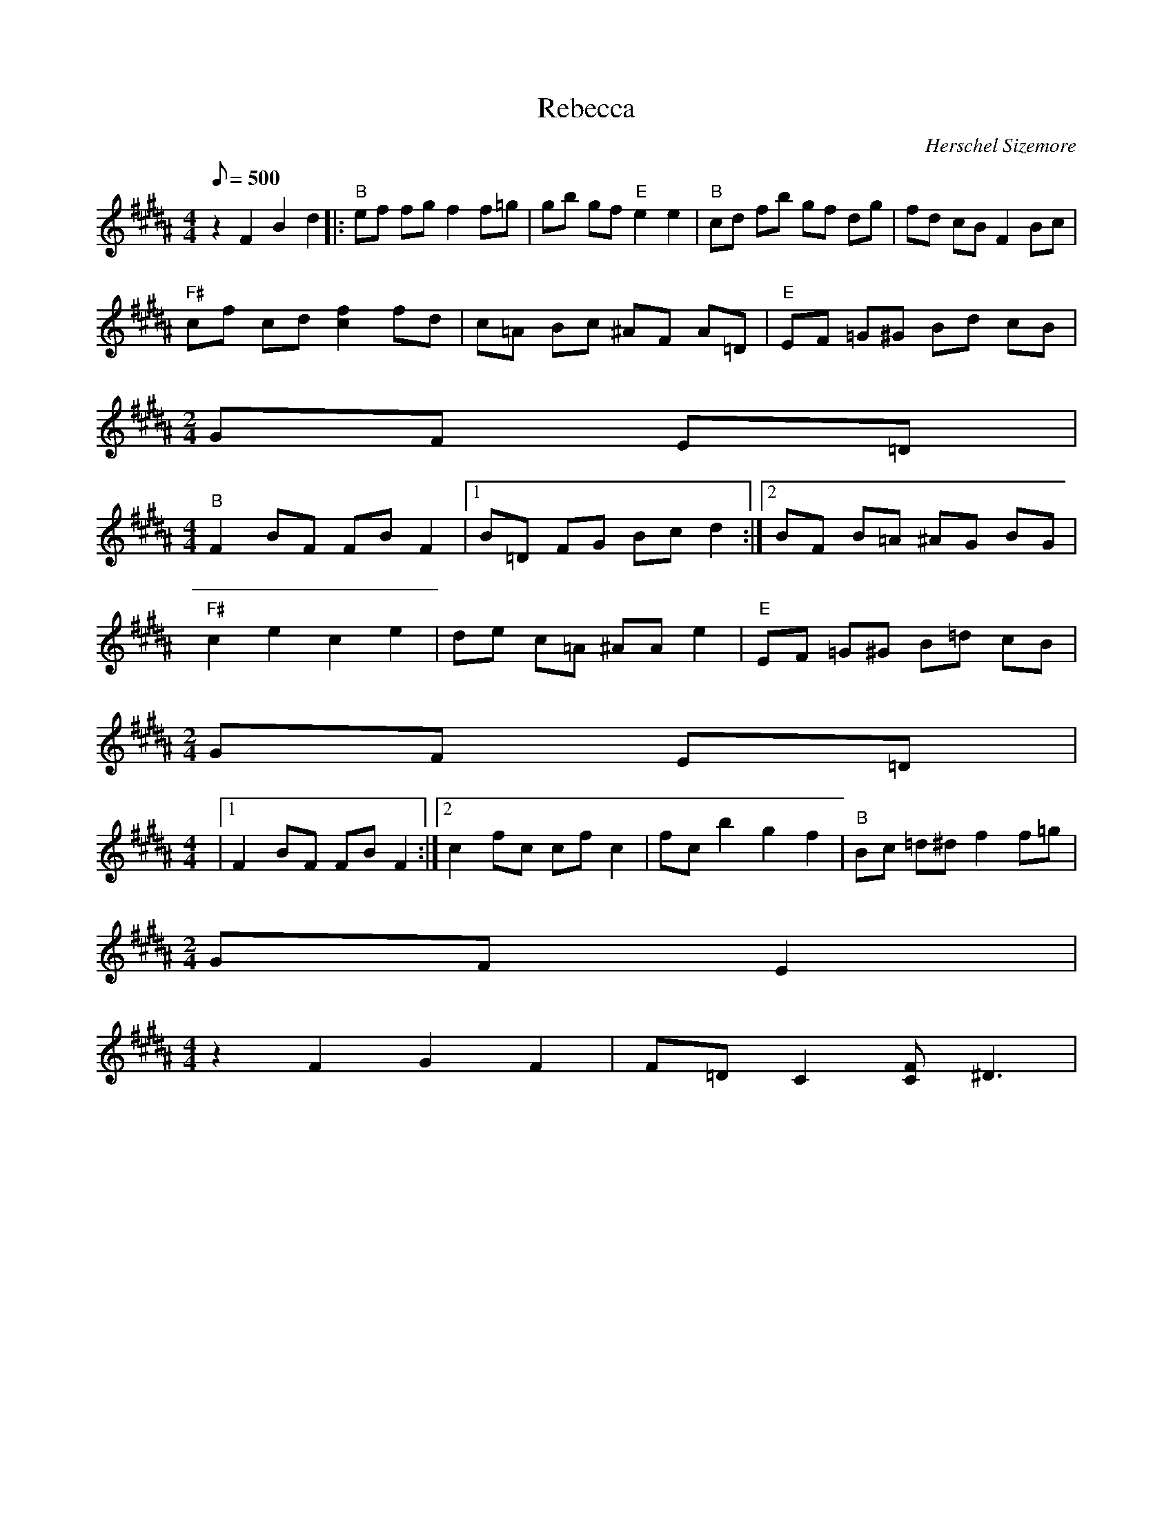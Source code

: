 X:05
T: Rebecca
C: Herschel Sizemore
S: MandoZine TablEdit Archives
Z: TablEdited by Mike Stangeland for MandoZine
L: 1/8
Q: 500
M: 4/4
K: B
 z2 F2 B2 d2 |: "B"ef fg f2 f=g | gb gf "E"e2 e2 | "B"cd fb gf dg | fd cB F2 Bc |
 "F#"cf cd [f2c2] fd | c=A Bc ^AF A=D | "E"EF =G^G Bd cB |
M: 2/4
 GF E=D |
M: 4/4
 "B"F2 BF FB F2 |1 B=D FG Bc d2 :|2 BF B=A ^AG BG |
 "F#"c2 e2 c2 e2 | de c=A ^AA e2 | "E"EF =G^G B=d cB |
M: 2/4
 GF E=D |
M: 4/4
 |1 F2 BF FB F2 :|2 c2 fc cf c2 | fc b2 g2 f2 | "B"Bc =d^d f2 f=g |
M: 2/4
 GF E2 |
M: 4/4
 z2 F2 G2 F2 | F=D C2 [FC]^D3 |
